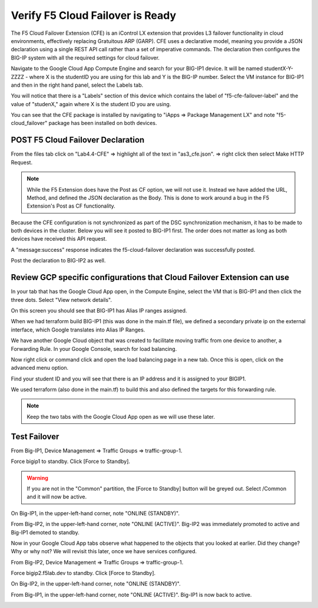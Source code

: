 Verify F5 Cloud Failover is Ready
=================================

The F5 Cloud Failover Extension (CFE) is an iControl LX extension that provides 
L3 failover functionality in cloud environments, effectively replacing Gratuitous 
ARP (GARP). CFE uses a declarative model, meaning you provide a JSON declaration 
using a single REST API call rather than a set of imperative commands. The 
declaration then configures the BIG-IP system with all the required settings 
for cloud failover. 

Navigate to the Google Cloud App Compute Engine and search for your BIG-IP1 device. It will be
named studentX-Y-ZZZZ - where X is the studentID you are using for this
lab and Y is the BIG-IP number. Select the VM instance for BIG-IP1 and then in 
the right hand panel, select the Labels tab.

.. image:: ./images/Lab4.4-AS3_CFE-BIGIP1_GCPConsole.png
   :scale: 60%
   :alt: Labels

You will notice that there is a "Labels" section of this device which
contains the label of "f5-cfe-failover-label" and the value of "studenX," again
where X is the student ID you are using.

.. image:: ./images/Lab4.4-AS3_CFE-BIGIP1_GCPConsoleLabels.png
   :scale: 60%
   :alt: Labels

You can see that the CFE package is installed by navigating to
"iApps => Package Management LX" and note "f5-cloud_failover" package has been
installed on both devices.

.. image:: ./images/Lab4.4-AS3_CFE-BIGIP1_verifyExtension.png
   :scale: 60%
   :alt: Verify the CFE extension is loaded in TMUI


POST F5 Cloud Failover Declaration
----------------------------------

From the files tab click on "Lab4.4-CFE" => highlight all of the text in
"as3_cfe.json". => right click then select Make HTTP Request.

.. note:: While the F5 Extension does have the Post as CF option, we will not use it.
   Instead we have added the URL, Method, and defined the JSON declaration as the Body. 
   This is done to work around a bug in the F5 Extension's Post as CF functionality.

Because the CFE configuration is not synchronized as part of the DSC synchronization mechanism, 
it has to be made to both devices in the cluster. Below you will see it posted to BIG-IP1 first.  
The order does not matter as long as both devices have received this API request.

.. image:: ./images/Lab4.4-AS3_CFE-BIGIP1_Make_HTTPRequest.png
   :scale: 60%
   :alt: Make HTTP request

A "message:success" response indicates the f5-cloud-failover declaration was
successfully posted.

.. image:: ./images/Lab4.4-AS3_CFE-BIGIP1_Make_HTTPRequest_success.png
   :scale: 60%
   :alt: Make HTTP request success

Post the declaration to BIG-IP2 as well.  

Review GCP specific configurations that Cloud Failover Extension can use
--------------------------------------------------------------------------

In your tab that has the Google Cloud App open, in the Compute Engine,
select the VM that is BIG-IP1 and then click the three dots.  Select "View network details".

.. image:: ./images/Lab4.4-AS3_CFE-BIGIP1_GCPConsoleNetworkDetails.png
   :scale: 60%
   :alt: Google Cloud App Network details

On this screen you should see that BIG-IP1 has Alias IP ranges assigned.

.. image:: ./images/Lab4.4-AS3_CFE-BIGIP1_GCPConsoleAliasIPRanges.png
   :scale: 60%
   :alt: Google Cloud App Network details Alias IP ranges

When we had terraform build BIG-IP1 (this was done in the main.tf file), we defined a secondary private ip 
on the external interface, which Google translates into Alias IP Ranges.

.. image:: ./images/Lab4.4-AS3_CFE-BIGIP1_HowAliasIPRanges.png
   :scale: 100%
   :alt: Google Cloud App Network details Alias IP ranges

We have another Google Cloud object that was created to facilitate moving traffic from one 
device to another, a Forwarding Rule.  In your Google Console, search for load balancing.  

.. image:: ./images/Lab4.4-AS3_CFE-BIGIP1_GCPConsoleLB_Navigate.png
   :scale: 60%
   :alt: Google Cloud App Network Load Balancing search

Now right click or command click and open the load balancing page in a new tab.  Once this is open, 
click on the advanced menu option. 

.. image:: ./images/Lab4.4-AS3_CFE-BIGIP1_GCPConsoleLB.png
   :scale: 60%
   :alt: Google Cloud App Network Load Balancing landing page

Find your student ID and you will see that there is an IP address and it is assigned to your BIGIP1.

.. image:: ./images/Lab4.4-AS3_CFE-BIGIP1_GCPConsoleLBAdvanced.png
   :scale: 60%
   :alt: Google Cloud App Network Load Balancing advanced menu

We used terraform (also done in the main.tf) to build this and also defined the targets for this forwarding rule.

.. image:: ./images/Lab4.4-AS3_CFE-terraform_forwarding_rule.png
   :scale: 80%
   :alt: Google Cloud App Network Load Balancing advanced menu

.. note:: Keep the two tabs with the Google Cloud App open as we will use these later.


Test Failover
-------------

From Big-IP1, Device Management => Traffic Groups => traffic-group-1.

.. image:: ./images/Lab4.4-AS3_CFE-BIGIP1_TMUITrafficGroup.png
   :scale: 60%

Force bigip1 to standby. Click [Force to Standby].

.. image:: ./images/Lab4.4-AS3_CFE-BIGIP1_TMUITrafficGroupForcetoStandby.png
   :scale: 60%

.. warning:: If you are not in the "Common" partition, the [Force to Standby] button will be greyed out.  Select /Common and it will now be active.

On Big-IP1, in the upper-left-hand corner, note "ONLINE (STANDBY)".

.. image:: ./images/Lab4.4-AS3_CFE-BIGIP1_TMUIStandby.png
   :scale: 60%

From Big-IP2, in the upper-left-hand corner, note "ONLINE (ACTIVE)". Big-IP2
was immediately promoted to active and Big-IP1 demoted to standby.

.. image:: ./images/Lab4.4-AS3_CFE-BIGIP2_TMUIActive.png
   :scale: 60%

Now in your Google Cloud App tabs observe what happened to the objects that you 
looked at earlier.  Did they change? Why or why not? We will revisit this 
later, once we have services configured.

From Big-IP2, Device Management => Traffic Groups => traffic-group-1.

Force bigip2.f5lab.dev to standby. Click [Force to Standby].

.. image:: ./images/Lab4.4-AS3_CFE-BIGIP2_TMUITrafficGroupForcetoStandby.png
   :scale: 60%

On Big-IP2, in the upper-left-hand corner, note "ONLINE (STANDBY)".

.. image:: ./images/Lab4.4-AS3_CFE-BIGIP2_TMUIStandby.png
   :scale: 60%

From Big-IP1, in the upper-left-hand corner, note "ONLINE (ACTIVE)". Big-IP1 is
now back to active.

.. image:: ./images/Lab4.4-AS3_CFE-BIGIP1_TMUIActive.png
   :scale: 60%
